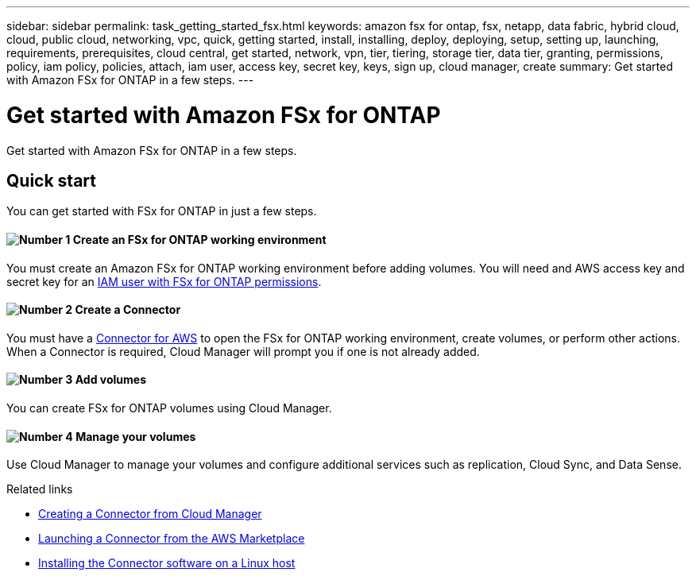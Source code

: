 ---
sidebar: sidebar
permalink: task_getting_started_fsx.html
keywords: amazon fsx for ontap, fsx, netapp, data fabric, hybrid cloud, cloud, public cloud, networking, vpc, quick, getting started, install, installing, deploy, deploying, setup, setting up, launching, requirements, prerequisites, cloud central, get started, network, vpn, tier, tiering, storage tier, data tier, granting, permissions, policy, iam policy, policies, attach, iam user, access key, secret key, keys, sign up, cloud manager, create
summary: Get started with Amazon FSx for ONTAP in a few steps.
---

= Get started with Amazon FSx for ONTAP
:hardbreaks:
:nofooter:
:icons: font
:linkattrs:
:imagesdir: ./media/

[.lead]
Get started with Amazon FSx for ONTAP in a few steps.

== Quick start

You can get started with FSx for ONTAP in just a few steps.

==== image:number1.png[Number 1] Create an FSx for ONTAP working environment

[role="quick-margin-para"]
You must create an Amazon FSx for ONTAP working environment before adding volumes. You will need and AWS access key and secret key for an link:task_setting_up_permissions_fsx[IAM user with FSx for ONTAP permissions].

==== image:number2.png[Number 2] Create a Connector

[role="quick-margin-para"]
You must have a link:task_creating_connectors_aws[Connector for AWS] to open the FSx for ONTAP working environment, create volumes, or perform other actions. When a Connector is required, Cloud Manager will prompt you if one is not already added.

==== image:number3.png[Number 3] Add volumes

[role="quick-margin-para"]
You can create FSx for ONTAP volumes using Cloud Manager.

==== image:number4.png[Number 4] Manage your volumes

[role="quick-margin-para"]
Use Cloud Manager to manage your volumes and configure additional services such as replication, Cloud Sync, and Data Sense.

.Related links

* link:task_creating_connectors_aws.html[Creating a Connector from Cloud Manager]
* link:task_launching_aws_mktp.html[Launching a Connector from the AWS Marketplace]
* link:task_installing_linux.html[Installing the Connector software on a Linux host]
